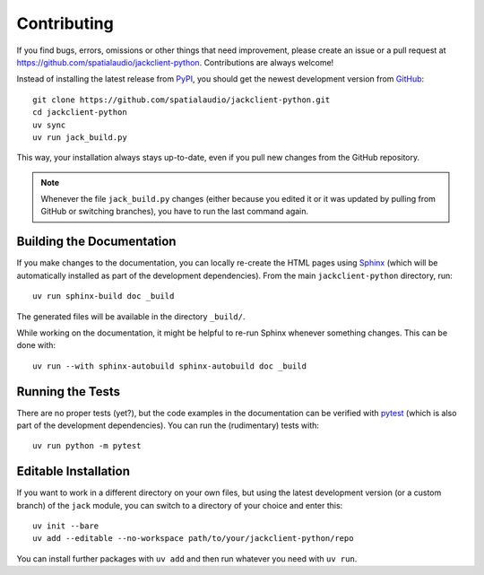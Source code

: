 Contributing
------------

If you find bugs, errors, omissions or other things that need improvement,
please create an issue or a pull request at
https://github.com/spatialaudio/jackclient-python.
Contributions are always welcome!

Instead of installing the latest release from PyPI_, you should get the
newest development version from GitHub_::

   git clone https://github.com/spatialaudio/jackclient-python.git
   cd jackclient-python
   uv sync
   uv run jack_build.py

This way, your installation always stays up-to-date, even if you pull new
changes from the GitHub repository.

.. _PyPI: https://pypi.org/project/JACK-Client/
.. _GitHub: https://github.com/spatialaudio/jackclient-python/

.. note::

   Whenever the file ``jack_build.py`` changes (either because you edited it or
   it was updated by pulling from GitHub or switching branches), you have to
   run the last command again.


Building the Documentation
^^^^^^^^^^^^^^^^^^^^^^^^^^

If you make changes to the documentation,
you can locally re-create the HTML pages using Sphinx_
(which will be automatically installed as part of the development dependencies).
From the main ``jackclient-python`` directory, run::

   uv run sphinx-build doc _build

The generated files will be available in the directory ``_build/``.

.. _Sphinx: https://www.sphinx-doc.org/

While working on the documentation, it might be helpful to re-run Sphinx
whenever something changes.  This can be done with::

    uv run --with sphinx-autobuild sphinx-autobuild doc _build

Running the Tests
^^^^^^^^^^^^^^^^^

There are no proper tests (yet?), but the code examples in the documentation
can be verified with pytest_ (which is also part of the development dependencies).
You can run the (rudimentary) tests with::

   uv run python -m pytest

.. _pytest: https://pytest.org/


Editable Installation
^^^^^^^^^^^^^^^^^^^^^

If you want to work in a different directory on your own files,
but using the latest development version (or a custom branch) of
the ``jack`` module, you can switch to a directory of your choice
and enter this::

   uv init --bare
   uv add --editable --no-workspace path/to/your/jackclient-python/repo

You can install further packages with ``uv add`` and then run
whatever you need with ``uv run``.

